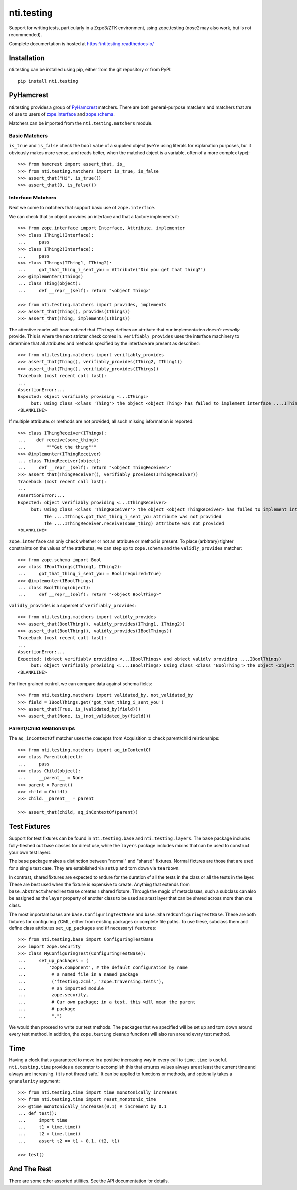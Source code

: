 =============
 nti.testing
=============

.. image:: https://img.shields.io/pypi/v/nti.testing.svg
        :target: https://pypi.python.org/pypi/nti.testing/
        :alt: Latest release

.. image:: https://img.shields.io/pypi/pyversions/nti.testing.svg
        :target: https://pypi.org/project/nti.testing/
        :alt: Supported Python versions

.. image:: https://github.com/NextThought/nti.testing/actions/workflows/tests.yml/badge.svg
        :target: https://github.com/NextThought/nti.testing/actions/workflows/tests.yml
        :alt: Test Status

.. image:: https://coveralls.io/repos/github/NextThought/nti.testing/badge.svg
        :target: https://coveralls.io/github/NextThought/nti.testing

.. image:: http://readthedocs.org/projects/ntitesting/badge/?version=latest
        :target: http://ntitesting.readthedocs.io/en/latest/?badge=latest
        :alt: Documentation Status

Support for writing tests, particularly in a Zope3/ZTK environment,
using zope.testing (nose2 may also work, but is not recommended).

Complete documentation is hosted at https://ntitesting.readthedocs.io/

Installation
============

nti.testing can be installed using pip, either from the git repository
or from PyPI::

  pip install nti.testing


PyHamcrest
==========

nti.testing provides a group of `PyHamcrest`_ matchers. There are both
general-purpose matchers and matchers that are of use to users of
`zope.interface`_ and `zope.schema`_.


.. _PyHamcrest: https://pyhamcrest.readthedocs.io/en/latest/
.. _zope.interface: https://pypi.python.org/pypi/zope.interface
.. _zope.schema: https://pypi.python.org/pypi/zope.schema


Matchers can be imported from the ``nti.testing.matchers`` module.

Basic Matchers
--------------

``is_true`` and ``is_false`` check the ``bool`` value of a supplied
object (we're using literals for explanation purposes, but it
obviously makes more sense, and reads better, when the matched object
is a variable, often of a more complex type)::

   >>> from hamcrest import assert_that, is_
   >>> from nti.testing.matchers import is_true, is_false
   >>> assert_that("Hi", is_true())
   >>> assert_that(0, is_false())

Interface Matchers
------------------

Next we come to matchers that support basic use of ``zope.interface``.

We can check that an object provides an interface and that a factory
implements it::

   >>> from zope.interface import Interface, Attribute, implementer
   >>> class IThing1(Interface):
   ...     pass
   >>> class IThing2(Interface):
   ...     pass
   >>> class IThings(IThing1, IThing2):
   ...     got_that_thing_i_sent_you = Attribute("Did you get that thing?")
   >>> @implementer(IThings)
   ... class Thing(object):
   ...     def __repr__(self): return "<object Thing>"

   >>> from nti.testing.matchers import provides, implements
   >>> assert_that(Thing(), provides(IThings))
   >>> assert_that(Thing, implements(IThings))

The attentive reader will have noticed that ``IThings`` defines an
attribute that our implementation doesn't *actually* provide. This is
where the next stricter check comes in. ``verifiably_provides`` uses
the interface machinery to determine that all attributes and methods
specified by the interface are present as described::

  >>> from nti.testing.matchers import verifiably_provides
  >>> assert_that(Thing(), verifiably_provides(IThing2, IThing1))
  >>> assert_that(Thing(), verifiably_provides(IThings))
  Traceback (most recent call last):
  ...
  AssertionError:...
  Expected: object verifiably providing <...IThings>
       but: Using class <class 'Thing'> the object <object Thing> has failed to implement interface ....IThings: The ....IThings.got_that_thing_i_sent_you attribute was not provided.
  <BLANKLINE>

If multiple attributes or methods are not provided, all such missing
information is reported::

  >>> class IThingReceiver(IThings):
  ...    def receive(some_thing):
  ...        """Get the thing"""
  >>> @implementer(IThingReceiver)
  ... class ThingReceiver(object):
  ...     def __repr__(self): return "<object ThingReceiver>"
  >>> assert_that(ThingReceiver(), verifiably_provides(IThingReceiver))
  Traceback (most recent call last):
  ...
  AssertionError:...
  Expected: object verifiably providing <...IThingReceiver>
       but: Using class <class 'ThingReceiver'> the object <object ThingReceiver> has failed to implement interface ....IThingReceiver:
            The ....IThings.got_that_thing_i_sent_you attribute was not provided
            The ....IThingReceiver.receive(some_thing) attribute was not provided
  <BLANKLINE>

``zope.interface`` can only check whether or not an attribute or
method is present. To place (arbitrary) tighter constraints on the
values of the attributes, we can step up to ``zope.schema`` and the
``validly_provides`` matcher::

  >>> from zope.schema import Bool
  >>> class IBoolThings(IThing1, IThing2):
  ...     got_that_thing_i_sent_you = Bool(required=True)
  >>> @implementer(IBoolThings)
  ... class BoolThing(object):
  ...     def __repr__(self): return "<object BoolThing>"

``validly_provides`` is a superset of ``verifiably_provides``::

  >>> from nti.testing.matchers import validly_provides
  >>> assert_that(BoolThing(), validly_provides(IThing1, IThing2))
  >>> assert_that(BoolThing(), validly_provides(IBoolThings))
  Traceback (most recent call last):
  ...
  AssertionError:...
  Expected: (object verifiably providing <...IBoolThings> and object validly providing ....IBoolThings)
       but: object verifiably providing <....IBoolThings> Using class <class 'BoolThing'> the object <object BoolThing> has failed to implement interface ....IBoolThings: The ....IBoolThings.got_that_thing_i_sent_you attribute was not provided.
  <BLANKLINE>

For finer grained control, we can compare data against schema fields::

  >>> from nti.testing.matchers import validated_by, not_validated_by
  >>> field = IBoolThings.get('got_that_thing_i_sent_you')
  >>> assert_that(True, is_(validated_by(field)))
  >>> assert_that(None, is_(not_validated_by(field)))

Parent/Child Relationships
--------------------------

The ``aq_inContextOf`` matcher uses the concepts from Acquisition to
check parent/child relationships::

  >>> from nti.testing.matchers import aq_inContextOf
  >>> class Parent(object):
  ...     pass
  >>> class Child(object):
  ...     __parent__ = None
  >>> parent = Parent()
  >>> child = Child()
  >>> child.__parent__ = parent

  >>> assert_that(child, aq_inContextOf(parent))

Test Fixtures
=============

Support for test fixtures can be found in ``nti.testing.base`` and
``nti.testing.layers``. The ``base`` package includes fully-fleshed
out base classes for direct use, while the ``layers`` package includes
mixins that can be used to construct your own test layers.

The ``base`` package makes a distinction between "normal" and "shared"
fixtures. Normal fixtures are those that are used for a single test
case. They are established via ``setUp`` and torn down via
``tearDown``.

In contrast, shared fixtures are expected to endure for the duration
of all the tests in the class or all the tests in the layer. These are
best used when the fixture is expensive to create. Anything that
extends from ``base.AbstractSharedTestBase`` creates a shared fixture.
Through the magic of metaclasses, such a subclass can also be assigned
as the ``layer`` property of another class to be used as a test layer
that can be shared across more than one class.

The most important bases are ``base.ConfiguringTestBase`` and
``base.SharedConfiguringTestBase``. These are both fixtures for
configuring ZCML, either from existing packages or complete file
paths. To use these, subclass them and define class attributes
``set_up_packages`` and (if necessary) ``features``::

  >>> from nti.testing.base import ConfiguringTestBase
  >>> import zope.security
  >>> class MyConfiguringTest(ConfiguringTestBase):
  ...     set_up_packages = (
  ...         'zope.component', # the default configuration by name
  ...          # a named file in a named package
  ...          ('ftesting.zcml', 'zope.traversing.tests'),
  ...          # an imported module
  ...          zope.security,
  ...          # Our own package; in a test, this will mean the parent
  ...          # package
  ...          ".")

We would then proceed to write our test methods. The packages that we
specified will be set up and torn down around every test method. In
addition, the ``zope.testing`` cleanup functions will also run around
every test method.

Time
====

Having a clock that's guaranteed to move in a positive increasing way
in every call to ``time.time`` is useful. ``nti.testing.time``
provides a decorator to accomplish this that ensures values always are
at least the current time and always are increasing. (It is not thread
safe.) It can be applied to functions or methods, and optionally takes
a ``granularity`` argument::

  >>> from nti.testing.time import time_monotonically_increases
  >>> from nti.testing.time import reset_monotonic_time
  >>> @time_monotonically_increases(0.1) # increment by 0.1
  ... def test():
  ...     import time
  ...     t1 = time.time()
  ...     t2 = time.time()
  ...     assert t2 == t1 + 0.1, (t2, t1)

  >>> test()

And The Rest
============

There are some other assorted utilities. See the API documentation for details.
